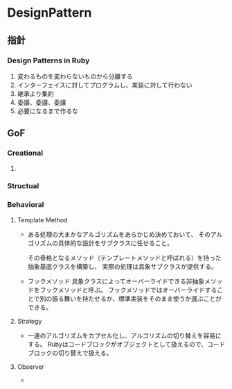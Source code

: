 * DesignPattern

** 指針

*** Design Patterns in Ruby
1. 変わるものを変わらないものから分離する
2. インターフェイスに対してプログラムし、実装に対して行わない
3. 継承より集約
4. 委譲、委譲、委譲
5. 必要になるまで作るな

** GoF

*** Creational

**** 


*** Structual

*** Behavioral

**** Template Method
- 
  ある処理の大まかなアルゴリズムをあらかじめ決めておいて、
  そのアルゴリズムの具体的な設計をサブクラスに任せること。

  その骨格となるメソッド（テンプレートメソッドと呼ばれる）を持った抽象基底クラスを構築し、
  実際の処理は具象サブクラスが提供する。

- フックメソッド
  具象クラスによってオーバーライドできる非抽象メソッドをフックメソッドと呼ぶ。
  フックメソッドではオーバーライドすることで別の振る舞いを持たせるか、標準実装をそのまま使うか選ぶことができる。

**** Strategy
- 
  一連のアルゴリズムをカプセル化し、アルゴリズムの切り替えを容易にする。
  Rubyはコードブロックがオブジェクトとして扱えるので、コードブロックの切り替えで扱える。

**** Observer
- 

